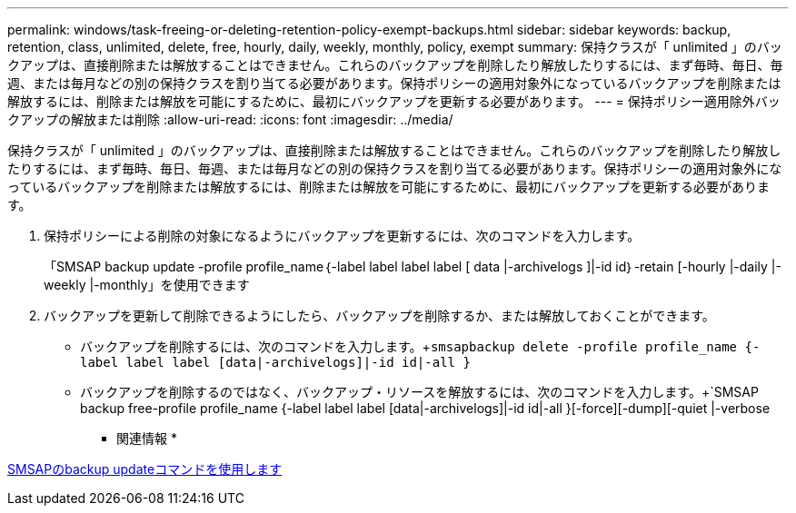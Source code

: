 ---
permalink: windows/task-freeing-or-deleting-retention-policy-exempt-backups.html 
sidebar: sidebar 
keywords: backup, retention, class, unlimited, delete, free, hourly, daily, weekly, monthly, policy, exempt 
summary: 保持クラスが「 unlimited 」のバックアップは、直接削除または解放することはできません。これらのバックアップを削除したり解放したりするには、まず毎時、毎日、毎週、または毎月などの別の保持クラスを割り当てる必要があります。保持ポリシーの適用対象外になっているバックアップを削除または解放するには、削除または解放を可能にするために、最初にバックアップを更新する必要があります。 
---
= 保持ポリシー適用除外バックアップの解放または削除
:allow-uri-read: 
:icons: font
:imagesdir: ../media/


[role="lead"]
保持クラスが「 unlimited 」のバックアップは、直接削除または解放することはできません。これらのバックアップを削除したり解放したりするには、まず毎時、毎日、毎週、または毎月などの別の保持クラスを割り当てる必要があります。保持ポリシーの適用対象外になっているバックアップを削除または解放するには、削除または解放を可能にするために、最初にバックアップを更新する必要があります。

. 保持ポリシーによる削除の対象になるようにバックアップを更新するには、次のコマンドを入力します。
+
「SMSAP backup update -profile profile_name｛-label label label label [ data |-archivelogs ]|-id id｝-retain [-hourly |-daily |-weekly |-monthly」を使用できます

. バックアップを更新して削除できるようにしたら、バックアップを削除するか、または解放しておくことができます。
+
** バックアップを削除するには、次のコマンドを入力します。+`smsapbackup delete -profile profile_name {-label label label [data|-archivelogs]|-id id|-all }`
** バックアップを削除するのではなく、バックアップ・リソースを解放するには、次のコマンドを入力します。+`SMSAP backup free-profile profile_name {-label label label [data|-archivelogs]|-id id|-all }[-force][-dump][-quiet |-verbose




* 関連情報 *

xref:reference-the-smosmsapbackup-update-command.adoc[SMSAPのbackup updateコマンドを使用します]
